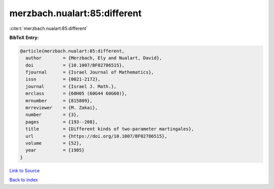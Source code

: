 merzbach.nualart:85:different
=============================

:cite:t:`merzbach.nualart:85:different`

**BibTeX Entry:**

.. code-block:: bibtex

   @article{merzbach.nualart:85:different,
     author        = {Merzbach, Ely and Nualart, David},
     doi           = {10.1007/BF02786515},
     fjournal      = {Israel Journal of Mathematics},
     issn          = {0021-2172},
     journal       = {Israel J. Math.},
     mrclass       = {60H05 (60G44 60G60)},
     mrnumber      = {815809},
     mrreviewer    = {M. Zakai},
     number        = {3},
     pages         = {193--208},
     title         = {Different kinds of two-parameter martingales},
     url           = {https://doi.org/10.1007/BF02786515},
     volume        = {52},
     year          = {1985}
   }

`Link to Source <https://doi.org/10.1007/BF02786515},>`_


`Back to index <../By-Cite-Keys.html>`_
